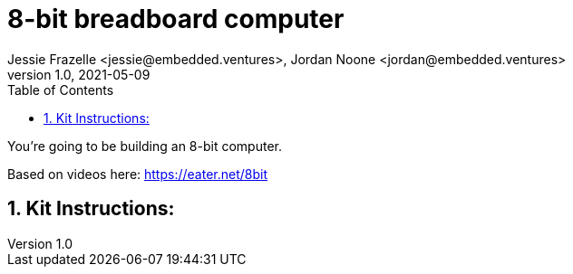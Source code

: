 :showtitle:
:toc: left
:sectnumlevels: 10
:toclevels: 10
:numbered:
:icons: font

= 8-bit breadboard computer
Jessie Frazelle <jessie@embedded.ventures>, Jordan Noone <jordan@embedded.ventures>
v1.0, 2021-05-09

You’re going to be building an 8-bit computer.

Based on videos here: https://eater.net/8bit

== Kit Instructions: